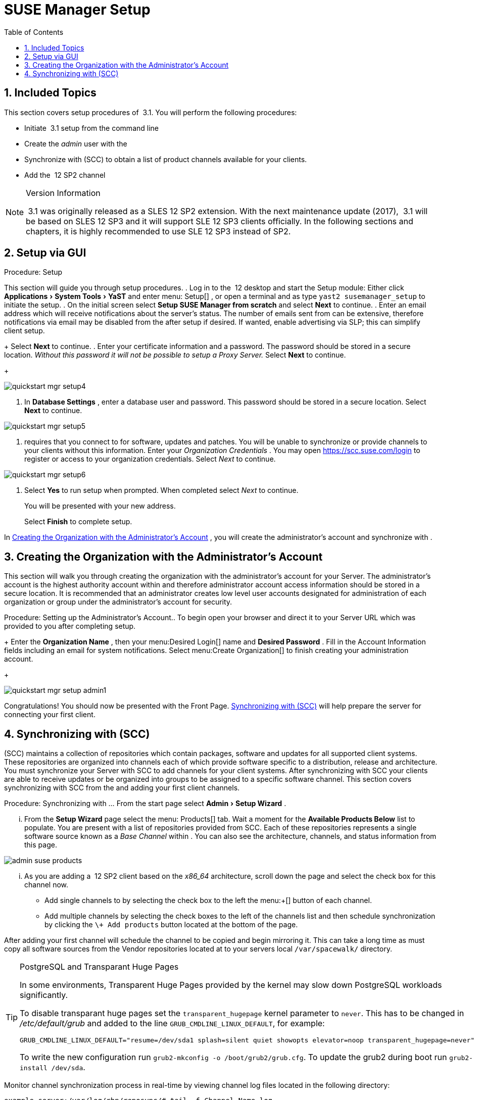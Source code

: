 [[_suma.setup.with.yast]]
= SUSE Manager Setup
:doctype: book
:sectnums:
:toc: left
:icons: font
:experimental:
:sourcedir: .

[[_suma.setup.with.yast.setup]]
== Included Topics


This section covers setup procedures of  3.1.
You will perform the following procedures: 

* Initiate  3.1 setup from the command line 
* Create the [path]_admin_ user with the 
* Synchronize with  (SCC) to obtain a list of product channels available for your clients. 
* Add the  12 SP2 channel 


.Version Information
[NOTE]
====
 3.1 was originally released as a SLES 12 SP2 extension.
With the next maintenance update (2017),  3.1 will be based on SLES 12 SP3 and it will support SLE 12 SP3 clients officially.
In the following sections and chapters, it is highly recommended to use SLE 12 SP3 instead of SP2. 
====

[[_suma.setup.with.yast.sumasetup]]
== Setup via GUI

.Procedure: Setup

This section will guide you through  setup procedures. . Log in to the  12 desktop and start the   Setup module: Either click menu:Applications[System Tools > YaST] and enter menu: Setup[] , or open a terminal and as type `yast2 susemanager_setup` to initiate the setup. 
. On the initial screen select menu:Setup SUSE Manager from scratch[] and select menu:Next[] to continue. 
. Enter an email address which will receive notifications about the server's status. The number of emails sent from  can be extensive, therefore notifications via email may be disabled from the  after setup if desired. If wanted, enable advertising  via SLP; this can simplify client setup. 
+ 
Select menu:Next[]
to continue. 
. Enter your certificate information and a password. The password should be stored in a secure location. _Without this password it will not be possible to setup a  Proxy Server._ Select menu:Next[] to continue. 
+


image::quickstart-mgr-setup4.png[]
. In menu:Database Settings[] , enter a database user and password. This password should be stored in a secure location. Select menu:Next[] to continue. 
+


image::quickstart-mgr-setup5.png[]
. requires that you connect to  for software, updates and patches. You will be unable to synchronize or provide channels to your clients without this information. Enter your  [path]_Organization Credentials_ . You may open https://scc.suse.com/login to register or access to your organization credentials. Select [path]_Next_ to continue. 
+


image::quickstart-mgr-setup6.png[]
. Select menu:Yes[] to run setup when prompted. When completed select [path]_Next_ to continue. 
+ 
You will be presented with your new   address. 
+ 
Select menu:Finish[]
to complete  setup. 


In <<_suma.setup.with.yast.admin>>
, you will create the administrator's account and synchronize with . 

[[_suma.setup.with.yast.admin]]
== Creating the Organization with the Administrator's Account


This section will walk you through creating the organization with the administrator's account for your  Server.
The administrator's account is the highest authority account within  and therefore administrator account access information should be stored in a secure location.
It is recommended that an administrator creates low level user accounts designated for administration of each organization or group under the administrator's account for security. 

.Procedure: Setting up the Administrator's Account.. To begin open your browser and direct it to your  Server URL which was provided to you after completing setup. 
+ 
Enter the menu:Organization Name[]
, then your menu:Desired
Login[]
name and menu:Desired Password[]
.
Fill in the Account Information fields including an email for system notifications.
Select menu:Create
Organization[]
to finish creating your administration account. 
+


image::quickstart-mgr-setup-admin1.png[]


Congratulations! You should now be presented with the  Front Page. <<_quickstart.first.channel.sync>>
 will help prepare the server for connecting your first client. 

[[_quickstart.first.channel.sync]]
== Synchronizing with  (SCC)


(SCC) maintains a collection of repositories which contain packages, software and updates for all supported client systems.
These repositories are organized into channels each of which provide software specific to a distribution, release and architecture.
You must synchronize your  Server with SCC to add channels for your client systems.
After synchronizing with SCC your clients are able to receive updates or be organized into groups to be assigned to a specific software channel.
This section covers synchronizing with SCC from the  and adding your first client channels. 

.Procedure: Synchronizing with ... From the   start page select menu:Admin[Setup Wizard] . 
... From the menu:Setup Wizard[] page select the menu: Products[] tab. Wait a moment for the menu:Available Products Below[] list to populate. You are present with a list of repositories provided from SCC. Each of these repositories represents a single software source known as a [path]_Base Channel_ within . You can also see the architecture, channels, and status information from this page. 
+


image::admin_suse_products.png[]
... As you are adding a  12 SP2 client based on the [path]_x86_64_ architecture, scroll down the page and select the check box for this channel now. 
**** Add single channels to  by selecting the check box to the left the menu:+[] button of each channel. 
**** Add multiple channels by selecting the check boxes to the left of the channels list and then schedule synchronization by clicking the `\+ Add products` button located at the bottom of the page. 


After adding your first channel  will schedule the channel to be copied and begin mirroring it.
This can take a long time as  must copy all software sources from the Vendor repositories located at  to your servers local [replaceable]``/var/spacewalk/`` directory. 

.PostgreSQL and Transparant Huge Pages
[TIP]
====
In some environments, Transparent Huge Pages provided by the kernel may slow down PostgreSQL workloads significantly. 

To disable transparant huge pages set the `transparent_hugepage` kernel parameter to ``never``.
This has to be changed in [path]_/etc/default/grub_
 and added to the line ``GRUB_CMDLINE_LINUX_DEFAULT``, for example: 

----
GRUB_CMDLINE_LINUX_DEFAULT="resume=/dev/sda1 splash=silent quiet showopts elevator=noop transparent_hugepage=never"
----

To write the new configuration run ``grub2-mkconfig -o
     /boot/grub2/grub.cfg``.
To update the grub2 during boot run ``grub2-install
     /dev/sda``. 
====


Monitor channel synchronization process in real-time by viewing channel log files located in the following directory: 

----
example-server:/var/log/rhn/reposync/# tail -f Channel_Name.log
----


After your channel sync has completed proceed to <<_preparing.and.registering.clients>>
. 